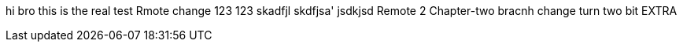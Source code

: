 hi bro
this is the real test
Rmote change
123
123
skadfjl
skdfjsa'
jsdkjsd
Remote 2
Chapter-two bracnh change
turn two bit
EXTRA
